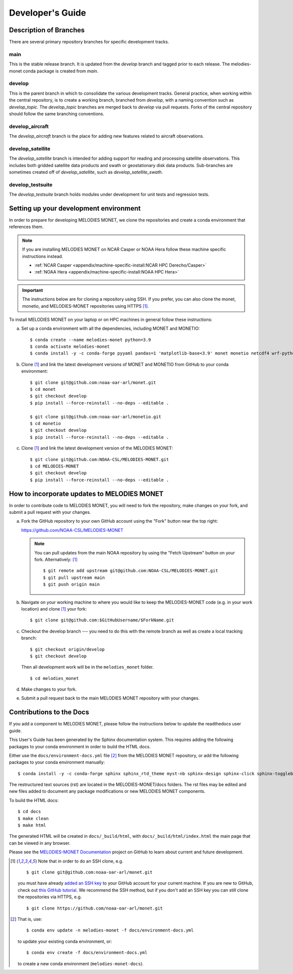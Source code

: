 Developer's Guide
=================

Description of Branches
-----------------------

There are several primary repository branches
for specific development tracks.

main
____
This is the stable release branch.
It is updated from the *develop* branch
and tagged prior to each release.
The melodies-monet conda package is created from *main*.

develop
_______
This is the parent branch in which
to consolidate the various development tracks.
General practice, when working within the central repository,
is to create a working branch, branched from *develop*,
with a naming convention such as *develop_topic*.
The *develop_topic* branches are merged back to *develop*
via pull requests.
Forks of the central repository should follow the same
branching conventions.

develop_aircraft
________________
The *develop_aircraft* branch is the place
for adding new features related to aircraft observations.

develop_satellite
_________________
The *develop_satellite* branch is intended
for adding support for reading and processing
satellite observations.
This includes both gridded satellite data products
and swath or geostationary disk data products.
Sub-branches are sometimes created off of *develop_satellite*,
such as *develop_satellite_swath*.

develop_testsuite
_________________
The *develop_testsuite* branch holds modules
under development for unit tests and regression tests.

.. _dev-install-instructions:

Setting up your development environment
---------------------------------------

In order to prepare for developing MELODIES MONET,
we clone the repositories and create a conda environment that references them.

.. note::
   If you are installing MELODIES MONET on NCAR Casper or NOAA Hera
   follow these machine specific instructions instead.

   - :ref:`NCAR Casper <appendix/machine-specific-install:NCAR HPC Derecho/Casper>`
   - :ref:`NOAA Hera <appendix/machine-specific-install:NOAA HPC Hera>`

.. important::
   The instructions below are for cloning a repository using SSH.
   If you prefer, you can also clone the monet, monetio, and
   MELODIES-MONET repositories using HTTPS [#clone]_.

To install MELODIES MONET on your laptop or on HPC machines in general follow 
these instructions:
 
(a) Set up a conda environment with all the dependencies, including MONET and 
    MONETIO::

       $ conda create --name melodies-monet python=3.9
       $ conda activate melodies-monet
       $ conda install -y -c conda-forge pyyaml pandas=1 'matplotlib-base<3.9' monet monetio netcdf4 wrf-python typer rich pooch jupyterlab

(b) Clone [#clone]_ and link the latest development versions of MONET and MONETIO from GitHub to
    your conda environment::

       $ git clone git@github.com:noaa-oar-arl/monet.git
       $ cd monet
       $ git checkout develop
       $ pip install --force-reinstall --no-deps --editable .

       $ git clone git@github.com:noaa-oar-arl/monetio.git
       $ cd monetio
       $ git checkout develop
       $ pip install --force-reinstall --no-deps --editable .

(c) Clone [#clone]_ and link the latest development version of the MELODIES MONET::

       $ git clone git@github.com:NOAA-CSL/MELODIES-MONET.git
       $ cd MELODIES-MONET
       $ git checkout develop
       $ pip install --force-reinstall --no-deps --editable .


How to incorporate updates to MELODIES MONET
--------------------------------------------

In order to contribute code to MELODIES MONET, you will need to fork the
repository, make changes on your fork, and submit a pull request with your
changes. 

(a) Fork the GitHub repository to your own GitHub account
    using the "Fork" button near the top right:

    https://github.com/NOAA-CSL/MELODIES-MONET

    .. note::
       You can pull updates from the main NOAA repository
       by using the "Fetch Upstream" button on your fork.
       Alternatively: [#clone]_ ::

          $ git remote add upstream git@github.com:NOAA-CSL/MELODIES-MONET.git
          $ git pull upstream main
          $ git push origin main

(b) Navigate on your working machine
    to where you would like to keep the MELODIES-MONET code
    (e.g. in your work location) and clone [#clone]_ your fork::

       $ git clone git@github.com:$GitHubUsername/$ForkName.git

(c) Checkout the develop branch --- you need to do this with the remote branch
    as well as create a local tracking branch::

       $ git checkout origin/develop
       $ git checkout develop

    Then all development work will be in the ``melodies_monet`` folder. ::

       $ cd melodies_monet

(d) Make changes to your fork.

(e) Submit a pull request back to the main MELODIES MONET repository with your
    changes. 


Contributions to the Docs
-------------------------

If you add a component to MELODIES MONET, please follow the instructions below 
to update the readthedocs user guide. 

This User's Guide has been generated by the Sphinx documentation system.
This requires adding the following packages to your conda environment in
order to build the HTML docs.

Either use the ``docs/environment-docs.yml`` file [#env]_
from the MELODIES MONET repository,
or add the following packages to your conda environment manually::

    $ conda install -y -c conda-forge sphinx sphinx_rtd_theme myst-nb sphinx-design sphinx-click sphinx-togglebutton typer

The restructured text sources (rst) are located
in the MELODIES-MONET/docs folders.
The rst files may be edited and new files added
to document any package modifications
or new MELODIES MONET components.

To build the HTML docs::

    $ cd docs
    $ make clean
    $ make html

The generated HTML will be created in ``docs/_build/html``,
with ``docs/_build/html/index.html`` the main page that can be
viewed in any browser.

Please see the `MELODIES-MONET Documentation <https://github.com/orgs/NOAA-CSL/projects/6>`_ 
project on GitHub to learn about current and future development.


.. _clone-notes:
.. [#clone] Note that in order to do an SSH clone,
   e.g. ::

      $ git clone git@github.com:noaa-oar-arl/monet.git

   you must have already
   `added an SSH key <https://docs.github.com/en/authentication/connecting-to-github-with-ssh/adding-a-new-ssh-key-to-your-github-account>`__
   to your GitHub account for your current machine.
   If you are new to GitHub, check out
   `this GitHub tutorial <https://jlord.us/git-it/>`__.
   We recommend the SSH method, but if you don't add an SSH key
   you can still clone the repositories via HTTPS, e.g. ::

       $ git clone https://github.com/noaa-oar-arl/monet.git


.. [#env] That is,
   use::

      $ conda env update -n melodies-monet -f docs/environment-docs.yml

   to update your existing conda environment,
   or::

      $ conda env create -f docs/environment-docs.yml

   to create a new conda environment (``melodies-monet-docs``).
